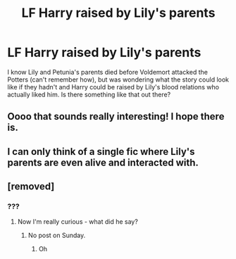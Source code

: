 #+TITLE: LF Harry raised by Lily's parents

* LF Harry raised by Lily's parents
:PROPERTIES:
:Author: Teapotje
:Score: 24
:DateUnix: 1572199018.0
:DateShort: 2019-Oct-27
:FlairText: Request
:END:
I know Lily and Petunia's parents died before Voldemort attacked the Potters (can't remember how), but was wondering what the story could look like if they hadn't and Harry could be raised by Lily's blood relations who actually liked him. Is there something like that out there?


** Oooo that sounds really interesting! I hope there is.
:PROPERTIES:
:Author: SiladhielLithvirax
:Score: 4
:DateUnix: 1572229259.0
:DateShort: 2019-Oct-28
:END:


** I can only think of a single fic where Lily's parents are even alive and interacted with.
:PROPERTIES:
:Author: streakermaximus
:Score: 1
:DateUnix: 1572414217.0
:DateShort: 2019-Oct-30
:END:


** [removed]
:PROPERTIES:
:Score: -3
:DateUnix: 1572202676.0
:DateShort: 2019-Oct-27
:END:

*** ???
:PROPERTIES:
:Author: Uncommonality
:Score: 1
:DateUnix: 1572210817.0
:DateShort: 2019-Oct-28
:END:

**** Now I'm really curious - what did he say?
:PROPERTIES:
:Author: Tokimi-
:Score: 1
:DateUnix: 1572264411.0
:DateShort: 2019-Oct-28
:END:

***** No post on Sunday.
:PROPERTIES:
:Author: zarran54
:Score: 3
:DateUnix: 1572265667.0
:DateShort: 2019-Oct-28
:END:

****** Oh
:PROPERTIES:
:Author: Tokimi-
:Score: 1
:DateUnix: 1572268882.0
:DateShort: 2019-Oct-28
:END:
